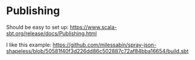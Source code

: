 * Publishing

Should be easy to set up: https://www.scala-sbt.org/release/docs/Publishing.html

I like this example: https://github.com/milessabin/spray-json-shapeless/blob/50581f40f3d226dd86c502887c72af84bba16654/build.sbt
